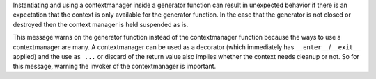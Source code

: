 Instantiating and using a contextmanager inside a generator function can
result in unexpected behavior if there is an expectation that the context is only
available for the generator function. In the case that the generator is not closed or destroyed
then the context manager is held suspended as is.

This message warns on the generator function instead of the contextmanager function
because the ways to use a contextmanager are many.
A contextmanager can be used as a decorator (which immediately has ``__enter__``/``__exit__`` applied)
and the use ``as ...`` or discard of the return value also implies whether the context needs cleanup or not.
So for this message, warning the invoker of the contextmanager is important.

